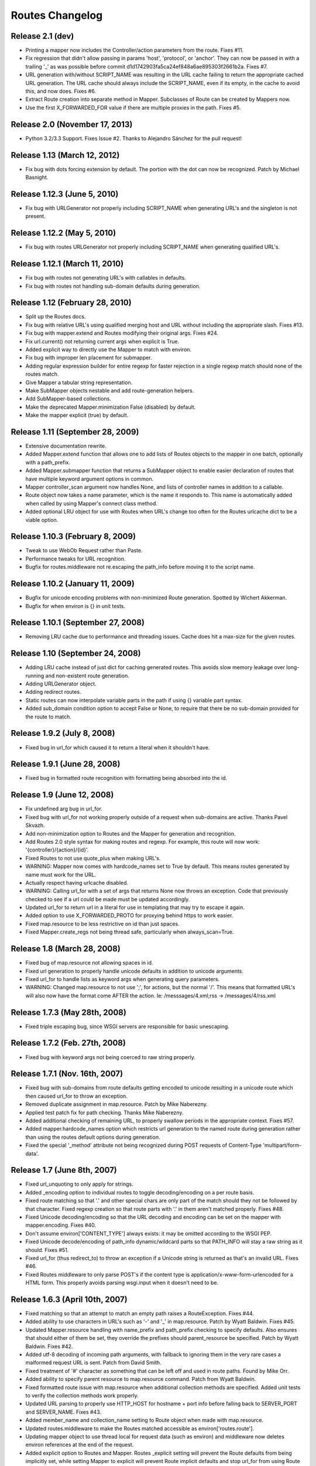 Routes Changelog
%%%%%%%%%%%%%%%%

Release 2.1 (**dev**)
=====================
* Printing a mapper now includes the Controller/action parameters from the
  route. Fixes #11.
* Fix regression that didn't allow passing in params 'host', 'protocol', or
  'anchor'. They can now be passed in with a trailing '_' as was possible
  before commit d1d1742903fa5ca24ef848a6ae895303f2661b2a. Fixes #7.
* URL generation with/without SCRIPT_NAME was resulting in the URL cache
  failing to return the appropriate cached URL generation. The URL cache
  should always include the SCRIPT_NAME, even if its empty, in the cache
  to avoid this, and now does. Fixes #6.
* Extract Route creation into separate method in Mapper.  Subclasses of Route
  can be created by Mappers now.
* Use the first X_FORWARDED_FOR value if there are multiple proxies in the
  path. Fixes #5.

Release 2.0 (November 17, 2013)
===============================
* Python 3.2/3.3 Support. Fixes Issue #2. Thanks to Alejandro Sánchez for
  the pull request!

Release 1.13 (March 12, 2012)
=============================
* Fix bug with dots forcing extension by default. The portion with the dot can
  now be recognized. Patch by Michael Basnight.

Release 1.12.3 (June 5, 2010)
=============================
* Fix bug with URLGenerator not properly including SCRIPT_NAME when generating
  URL's and the singleton is not present.

Release 1.12.2 (May 5, 2010)
============================
* Fix bug with routes URLGenerator not properly including SCRIPT_NAME when
  generating qualified URL's.

Release 1.12.1 (March 11, 2010)
===============================
* Fix bug with routes not generating URL's with callables in defaults.
* Fix bug with routes not handling sub-domain defaults during generation.

Release 1.12 (February 28, 2010)
================================
* Split up the Routes docs.
* Fix bug with relative URL's using qualified merging host and URL without
  including the appropriate slash. Fixes #13.
* Fix bug with mapper.extend and Routes modifying their original args.
  Fixes #24.
* Fix url.current() not returning current args when explicit is True.
* Added explicit way to directly use the Mapper to match with environ.
* Fix bug with improper len placement for submapper.
* Adding regular expression builder for entire regexp for faster rejection
  in a single regexp match should none of the routes match.
* Give Mapper a tabular string representation.
* Make SubMapper objects nestable and add route-generation helpers.
* Add SubMapper-based collections.
* Make the deprecated Mapper.minimization False (disabled) by default.
* Make the mapper explicit (true) by default.

Release 1.11 (September 28, 2009)
=================================
* Extensive documentation rewrite.
* Added Mapper.extend function that allows one to add lists of Routes objects
  to the mapper in one batch, optionally with a path_prefix.
* Added Mapper.submapper function that returns a SubMapper object to enable
  easier declaration of routes that have multiple keyword argument options
  in common.
* Mapper controller_scan argument now handles None, and lists of controller
  names in addition to a callable.
* Route object now takes a name parameter, which is the name it responds to.
  This name is automatically added when called by using Mapper's connect
  class method.
* Added optional LRU object for use with Routes when URL's change too often
  for the Routes urlcache dict to be a viable option.

Release 1.10.3 (February 8, 2009)
=================================
* Tweak to use WebOb Request rather than Paste.
* Performance tweaks for URL recognition.
* Bugfix for routes.middleware not re.escaping the path_info before moving it
  to the script name.

Release 1.10.2 (January 11, 2009)
=================================
* Bugfix for unicode encoding problems with non-minimized Route generation.
  Spotted by Wichert Akkerman.
* Bugfix for when environ is {} in unit tests.

Release 1.10.1 (September 27, 2008)
===================================
* Removing LRU cache due to performance and threading issues. Cache does hit
  a max-size for the given routes.

Release 1.10 (September 24, 2008)
=================================
* Adding LRU cache instead of just dict for caching generated routes. This
  avoids slow memory leakage over long-running and non-existent route
  generation.
* Adding URLGenerator object.
* Adding redirect routes.
* Static routes can now interpolate variable parts in the path if using {}
  variable part syntax.
* Added sub_domain condition option to accept False or None, to require that
  there be no sub-domain provided for the route to match.

Release 1.9.2 (July 8, 2008)
============================
* Fixed bug in url_for which caused it to return a literal when it shouldn't
  have.

Release 1.9.1 (June 28, 2008)
=============================
* Fixed bug in formatted route recognition with formatting being absorbed
  into the id.

Release 1.9 (June 12, 2008)
===========================
* Fix undefined arg bug in url_for.
* Fixed bug with url_for not working properly outside of a request when
  sub-domains are active. Thanks Pavel Skvazh.
* Add non-minimization option to Routes and the Mapper for generation and
  recognition.
* Add Routes 2.0 style syntax for making routes and regexp. For example, this
  route will now work: '{controller}/{action}/{id}'.
* Fixed Routes to not use quote_plus when making URL's.
* WARNING: Mapper now comes with hardcode_names set to True by default. This
  means routes generated by name must work for the URL.
* Actually respect having urlcache disabled.
* WARNING: Calling url_for with a set of args that returns None now throws an
  exception. Code that previously checked to see if a url could be made must
  be updated accordingly.
* Updated url_for to return url in a literal for use in templating that may
  try to escape it again.
* Added option to use X_FORWARDED_PROTO for proxying behind https to work
  easier.
* Fixed map.resource to be less restrictive on id than just spaces.
* Fixed Mapper.create_regs not being thread safe, particularly when
  always_scan=True.

Release 1.8 (March 28, 2008)
============================
* Fixed bug of map.resource not allowing spaces in id.
* Fixed url generation to properly handle unicode defaults in addition to
  unicode arguments.
* Fixed url_for to handle lists as keyword args when generating query
  parameters.
* WARNING: Changed map.resource to not use ';', for actions, but the
  normal '/'. This means that formatted URL's will also now have the format
  come AFTER the action. Ie: /messsages/4.xml;rss -> /messages/4/rss.xml

Release 1.7.3 (May 28th, 2008)
==============================
* Fixed triple escaping bug, since WSGI servers are responsible for basic
  unescaping.

Release 1.7.2 (Feb. 27th, 2008)
===============================
* Fixed bug with keyword args not being coerced to raw string properly.

Release 1.7.1 (Nov. 16th, 2007)
===============================
* Fixed bug with sub-domains from route defaults getting encoded to unicode
  resulting in a unicode route which then caused url_for to throw an
  exception.
* Removed duplicate assignment in map.resource. Patch by Mike Naberezny.
* Applied test patch fix for path checking. Thanks Mike Naberezny.
* Added additional checking of remaining URL, to properly swallow periods in
  the appropriate context. Fixes #57.
* Added mapper.hardcode_names option which restricts url generation to the
  named route during generation rather than using the routes default options
  during generation.
* Fixed the special '_method' attribute not being recognized during POST
  requests of Content-Type 'multipart/form-data'.

Release 1.7 (June 8th, 2007)
============================
* Fixed url_unquoting to only apply for strings.
* Added _encoding option to individual routes to toggle decoding/encoding on a
  per route basis.
* Fixed route matching so that '.' and other special chars are only part of the
  match should they not be followed by that character. Fixed regexp creation so
  that route parts with '.' in them aren't matched properly. Fixes #48.
* Fixed Unicode decoding/encoding so that the URL decoding and encoding can be
  set on the mapper with mapper.encoding. Fixes #40.
* Don't assume environ['CONTENT_TYPE'] always exists: it may be omitted
  according to the WSGI PEP.
* Fixed Unicode decode/encoding of path_info dynamic/wildcard parts so that
  PATH_INFO will stay a raw string as it should. Fixes #51.
* Fixed url_for (thus redirect_to) to throw an exception if a Unicode
  string is returned as that's an invalid URL. Fixes #46.
* Fixed Routes middleware to only parse POST's if the content type is
  application/x-www-form-urlencoded for a HTML form. This properly avoids
  parsing wsgi.input when it doesn't need to be.

Release 1.6.3 (April 10th, 2007)
================================
* Fixed matching so that an attempt to match an empty path raises a
  RouteException. Fixes #44.
* Added ability to use characters in URL's such as '-' and '_' in
  map.resource. Patch by Wyatt Baldwin. Fixes #45.
* Updated Mapper.resource handling with name_prefix and path_prefix checking
  to specify defaults. Also ensures that should either of them be set, they
  override the prefixes should parent_resource be specified. Patch by Wyatt
  Baldwin. Fixes #42.
* Added utf-8 decoding of incoming path arguments, with fallback to ignoring
  them in the very rare cases a malformed request URL is sent. Patch from
  David Smith.
* Fixed treatment of '#' character as something that can be left off and
  used in route paths. Found by Mike Orr.
* Added ability to specify parent resource to map.resource command. Patch from
  Wyatt Baldwin.
* Fixed formatted route issue with map.resource when additional collection
  methods are specified. Added unit tests to verify the collection methods
  work properly.
* Updated URL parsing to properly use HTTP_HOST for hostname + port info before
  falling back to SERVER_PORT and SERVER_NAME. Fixes #43.
* Added member_name and collection_name setting to Route object when made with
  map.resource.
* Updated routes.middleware to make the Routes matched accessible as
  environ['routes.route'].
* Updating mapper object to use thread local for request data (such as
  environ) and middleware now deletes environ references at the end of the
  request.
* Added explicit option to Routes and Mapper. Routes _explicit setting will
  prevent the Route defaults from being implicitly set, while setting Mapper
  to explicit will prevent Route implicit defaults and stop url_for from using
  Route memory. Fixes #38.
* Updated config object so that the route is attached if possible.
* Adding standard logging usage with debug messages.
* Added additional test for normal '.' match and fixed new special matching to
  match it properly. Thanks David Smith.
* Fixed hanging special char issue with 'special' URL chars at the end of a URL
  that are missing the variable afterwards.
* Changed Routes generation and recognition to handle other 'special' URL chars
  , . and ; as if they were /. This lets them be optionally left out of the
  resulting generated URL. Feature requested by David Smith.
* Fixed lookahead assertion in regexp builder to properly handle two grouped
  patterns in a row.
* Applied patch to generation and matching to handle Unicode characters
  properly. Reported with patch by David Smith.

Release 1.6.2 (Jan. 5, 2007)
============================
* Fixed issue with method checking not properly handling different letter
  cases in REQUEST_METHOD. Reported by Sean Davis.
* redirect_to now supports config.redirect returning a redirect, not just
  raising one.

Release 1.6.1 (Dec. 29, 2006)
=============================
* Fixed zipsafe flag to be False.

Release 1.6 (Dec. 14th, 2006)
=============================
* Fixed append_slash to take effect in the route generation itself instead of
  relying on url_for function. Reported by ToddG.
* Added additional url_for tests to ensure map.resource generates proper named
  routes.
* WARNING: Changed map.resource initialization to accept individual member and
  collection names to generate proper singular and plural route names. Those
  using map.resource will need to update their routes and url_for statements
  accordingly.
* Added additional map.resource recognition tests.
* Added WSGI middleware that does route resolving using new `WSGI.org Routing
  Vars Spec <http://wsgi.org/wsgi/Specifications/routing_args>`_.
* Added _absolute keyword option route connect to ignore SCRIPT_NAME settings.
  Suggested by Ian Bicking.

Release 1.5.2 (Oct. 16th, 2006)
===============================
* Fixed qualified keyword to keep host port names when used, unless a host
  is specifically passed in. Reported by Jon Rosebaugh.
* Added qualified keyword option to url_for to have it generate a full
  URL. Resolves #29.
* Fixed examples in url_for doc strings so they'll be accurate.

Release 1.5.1 (Oct. 4th, 2006)
==============================
* Fixed bug with escaping part names in the regular expression, reported by
  James Taylor.

Release 1.5 (Sept. 19th, 2006)
==============================
* Significant updates to map.resource and unit tests that comb it thoroughly
  to ensure its creating all the proper routes (it now is). Increased unit
  testing coverage to 95%.
* Added unit tests to ensure controller_scan works properly with nested
  controller files and appropriately scans the directory structure. This
  brings the Routes util module up to full code coverage.
* Fixed url_for so that when the protocol is changed, port information is
  removed from the host.
* Added more thorough testing to _RequestConfig object and the ability to
  set your own object. This increases testing coverage of the __init__ module
  to 100%.
* Fixed bug with sub_domain not maintaining port information in url_for and
  added unit tests. Reported by Jonathan Rosebaugh.
* Added unit tests to ensure sub_domain option works with named routes, cleaned
  up url_for memory argument filtering. Fixed bug with named routes and sub_domain
  option not working together, reported by Jonathan Rosebaugh.
* Changed order in which sub-domain is added to match-dict so it can be used
  in a conditions function.

Release 1.4.1 (Sept. 6th, 2006)
===============================
* Added sub_domains option to mapper, along with sub_domains_ignore list for
  subdomains that are considered equivilant to the main domain. When sub_domains
  is active, url_for will now take a sub_domain option that can alter the host
  the route will go to.
* Added ability for filter functions to provide a _host, _protocol, _anchor arg
  which is then used to create the URL with the appropriate host/protocol/anchor
  destination.
* Patch applied from Ticket #28. Resolves issue with Mapper's controller_scan
  function requiring a valid directory argument. Submitted by Zoran Isailovski.

Release 1.4 (July 21, 2006)
===========================
* Fixed bug with map.resource related to member methods, found in Rails version.
* Fixed bug with map.resource member methods not requiring a member id.
* Fixed bug related to handling keyword argument controller.
* Added map.resource command which can automatically generate a batch of routes intended
  to be used in a REST-ful manner by a web framework.
* Added URL generation handling for a 'method' argument. If 'method' is specified, it
  is not dropped and will be changed to '_method' for use by the framework.
* Added conditions option to map.connect. Accepts a dict with optional keyword args
  'method' or 'function'. Method is a list of HTTP methods that are valid for the route.
  Function is a function that will be called with environ, matchdict where matchdict is
  the dict created by the URL match.
* Fixed redirect_to function for using absolute URL's. redirect_to now passes all args to
  url_for, then passes the resulting URL to the redirect function. Reported by climbus.

Release 1.3.2 (April 30th, 2006)
================================
* Fixed _filter bug with inclusion in match dict during matching, reported by David Creemer.
* Fixed improper url quoting by using urllib.encode, patch by Jason Culverhouse.

Release 1.3.1 (April 4th, 2006)
===============================
* Mapper has an optional attribute ``append_slash``. When set to ``True``, any URL's
  generated will have a slash appended to the end.
* Fixed prefix option so that if the PATH_INFO is empty after prefix regexp, its set to
  '/' so the match proceeds ok.
* Fixed prefix bug that caused routes after the initial one to not see the proper url
  for matching. Caught by Jochen Kupperschmidt.

Release 1.3 (Feb. 25th, 2006)
=============================
* url_for keyword filters:
  Named routes can now have a _filter argument that should specify a function that takes
  a dict as its sole argument. The dict will contain the full set of keywords passed to
  url_for, which the function can then modify as it pleases. The new dict will then be
  used as if it was the original set of keyword args given to url_for.
* Fixed Python 2.3 incompatibility due to using keyword arg for a sort statement
  when using the built-in controller scanner.

Release 1.2 (Feb. 17th, 2006)
=============================
* If a named route doesn't exist, and a url_for call is used, instead of using the
  keyword arguments to generate a URL, they will be used as query args for the raw
  URL supplied. (Backwards Incompatible)
* If Mapper has debug=True, using match will return two additional values, the route
  that matched, if one did match. And a list of routes that were tried, and information
  about why they didn't pass.
* url_for enhancements:
  Can now be used with 'raw' URL's to generate proper url's for static content that
  will then automatically include SCRIPT_NAME if necessary
  Static named routes can now be used to shortcut common path information as desired.
* Controller Scanner will now sort controller names so that the longest one is first. This
  ensures that the deepest nested controller is executed first before more shallow ones to
  increase predictability.
* Controller Scanner now scans directories properly, the version in 1.1 left off the
  directory prefix when created the list of controllers.
  (Thanks to Justin for drawing my attention to it)

Release 1.1 (Jan. 13th, 2006)
=============================
* Routes Mapper additions:
  Now takes several optional arguments that determine how it will
  generate the regexp's.
  Can now hold a function for use when determining what the available
  controllers are. Comes with a default directory scanner
  Given a directory for the default scanner or a function, the Mapper
  will now automatically run it to get the controller list when needed
* Syntax available for splitting routes to allow more complex route paths, such
  as ':controller/:(action)-:(id).html'
* Easier setup/integration with Routes per request. Setting the environ in a
  WSGI environ will run match, and setup everything needed for url_for/etc.

Release 1.0.2 (Dec. 30th, 2005)
===============================
* Routes where a default was present but None were filling in improper values.
* Passing a 0 would evaluate to None during generation, resulting in missing
  URL parts

Release 1.0.1 (Dec. 18th, 2005)
===============================
* Request Local Callable - You can now designate your own callable function that
  should then be used to store the request_config data. This is most useful for
  environments where its possible multiple requests might be running in a single
  thread. The callable should return a request specific object for attributes to
  be attached. See routes.__init__.py for more information.

Release 1.0 (Nov. 21st, 2005)
=============================
* routes.__init__ will now load the common symbols most people will
  want to actually use.
  Thus, you can either::

       from routes import *

  Or::

       from routes import request_confg, Mapper

  The following names are available for importing from routes::

      request_config, Mapper, url_for, redirect_to

* Route Names - You can now name a route, which will save a copy of the defaults
  defined for later use by url_for or redirect_to.
  Thus, a route and url_for looking like this::

       m.connect('home', controller='blog', action='splash')
       url_for(controller='blog', action='splash')   # => /home

  Can now be used with a name::

       m.connect('home_url','home', controller='blog', action='splash')
       url_for('home_url')  # => /home

  Additional keywords can still be added to url_for and will override defaults in
  the named route.
* Trailing / - Route recognition earlier failed on trailing slashes, not really a bug,
  not really a feature I guess. Anyways, trailing slashes are o.k. now as in the Rails
  version.
* redirect_to now has two sets of tests to ensure it works properly
